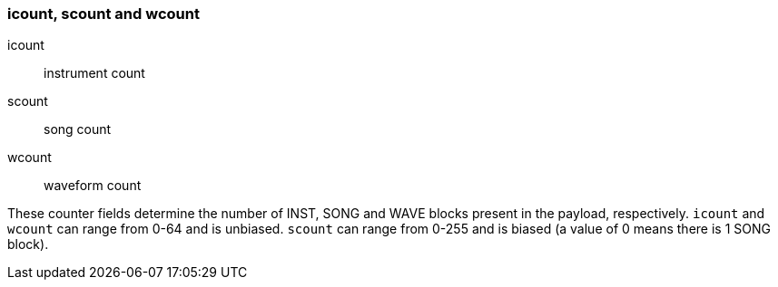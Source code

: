 === icount, scount and wcount

icount:: instrument count
scount:: song count
wcount:: waveform count

These counter fields determine the number of INST, SONG and WAVE blocks present
in the payload, respectively. `icount` and `wcount` can range from 0-64 and is
unbiased. `scount` can range from 0-255 and is biased (a value of 0 means there
is 1 SONG block).
